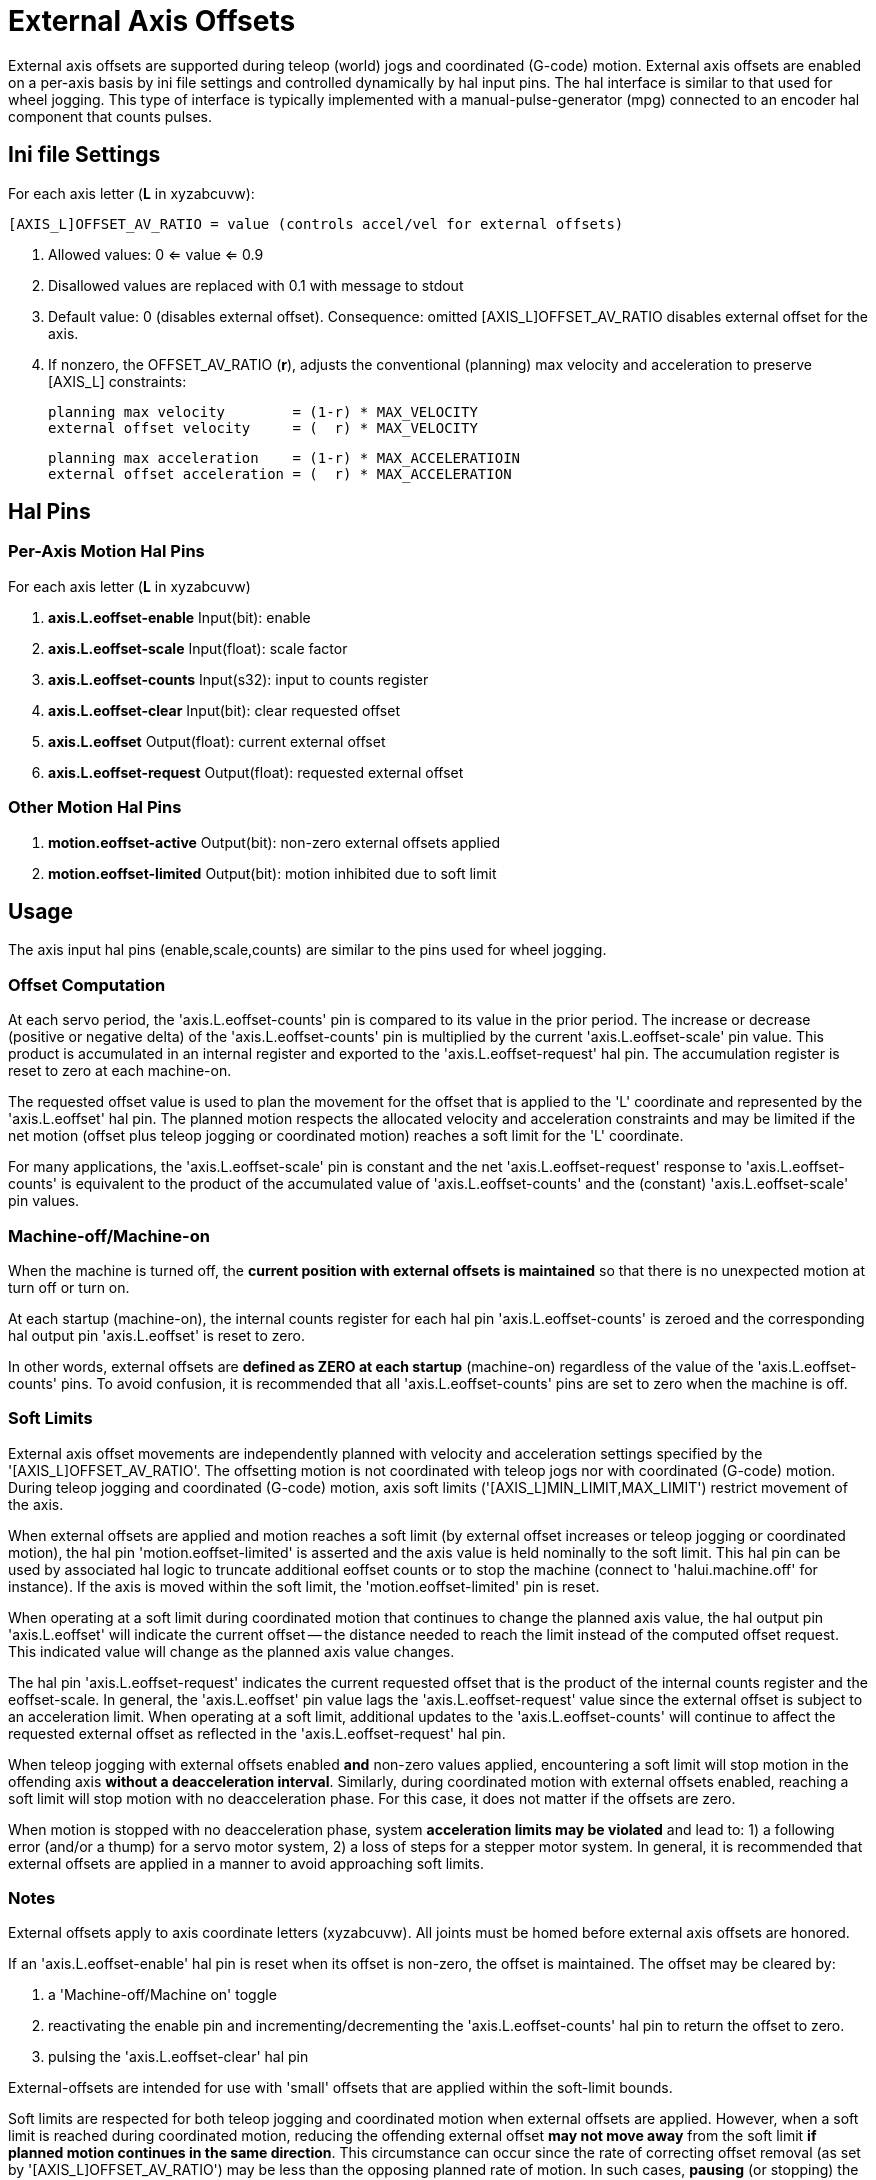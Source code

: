 [[cha:external-offsets]]

= External Axis Offsets

External axis offsets are supported during teleop (world) jogs
and coordinated (G-code) motion.  External axis offsets are
enabled on a per-axis basis by ini file settings and controlled
dynamically by hal input pins.  The hal interface is similar to
that used for wheel jogging.  This type of interface is
typically implemented with a manual-pulse-generator (mpg)
connected to an encoder hal component that counts pulses.

== Ini file Settings

For each axis letter (*L* in xyzabcuvw):

----
[AXIS_L]OFFSET_AV_RATIO = value (controls accel/vel for external offsets)
----

. Allowed values: 0 <= value <= 0.9
. Disallowed values are replaced with 0.1 with message to stdout
. Default value:  0 (disables external offset).
  Consequence: omitted [AXIS_L]OFFSET_AV_RATIO disables external offset for the axis.
. If nonzero, the  OFFSET_AV_RATIO (*r*), adjusts the conventional (planning) max
 velocity and acceleration to preserve [AXIS_L] constraints:

  planning max velocity        = (1-r) * MAX_VELOCITY
  external offset velocity     = (  r) * MAX_VELOCITY

  planning max acceleration    = (1-r) * MAX_ACCELERATIOIN
  external offset acceleration = (  r) * MAX_ACCELERATION

== Hal Pins

=== Per-Axis Motion Hal Pins

For each  axis letter (*L* in xyzabcuvw)

. *axis.L.eoffset-enable*  Input(bit): enable
. *axis.L.eoffset-scale*   Input(float): scale factor
. *axis.L.eoffset-counts*  Input(s32): input to counts register
. *axis.L.eoffset-clear*   Input(bit): clear requested offset
. *axis.L.eoffset*         Output(float): current external offset
. *axis.L.eoffset-request* Output(float): requested external offset

=== Other Motion Hal Pins

. *motion.eoffset-active*   Output(bit): non-zero external offsets applied
. *motion.eoffset-limited*  Output(bit): motion inhibited due to soft limit

== Usage

The axis input hal pins (enable,scale,counts) are similar to the
pins used for wheel jogging.

=== Offset Computation

At each servo period, the 'axis.L.eoffset-counts' pin is compared to
its value in the prior period.  The increase or decrease (positive
or negative delta) of the 'axis.L.eoffset-counts' pin is multiplied
by the current 'axis.L.eoffset-scale' pin value.  This product is
accumulated in an internal register and exported to the
'axis.L.eoffset-request' hal pin.  The accumulation register is reset
to zero at each machine-on.

The requested offset value is used to plan the movement for the
offset that is applied to the 'L' coordinate and represented
by the 'axis.L.eoffset' hal pin.  The planned motion respects the
allocated velocity and acceleration constraints and may be limited
if the net motion (offset plus teleop jogging or coordinated motion)
reaches a soft limit for the 'L' coordinate.

For many applications, the 'axis.L.eoffset-scale' pin is constant
and the net 'axis.L.eoffset-request' response to
'axis.L.eoffset-counts' is equivalent to the product of the
accumulated value of 'axis.L.eoffset-counts' and the (constant)
'axis.L.eoffset-scale' pin values.

=== Machine-off/Machine-on

When the machine is turned off, the *current position with
external offsets is maintained* so that there is no
unexpected motion at turn off or turn on.

At each startup (machine-on), the internal counts register for
each hal pin 'axis.L.eoffset-counts' is zeroed and the
corresponding hal output pin 'axis.L.eoffset' is reset to zero.

In other words, external offsets are *defined as ZERO at
each startup* (machine-on) regardless of the value of
the 'axis.L.eoffset-counts' pins.  To avoid confusion, it is
recommended that all 'axis.L.eoffset-counts' pins are set to
zero when the machine is off.

=== Soft Limits

External axis offset movements are independently planned with
velocity and acceleration settings specified by the
'[AXIS_L]OFFSET_AV_RATIO'.  The offsetting motion is not
coordinated with teleop jogs nor with coordinated (G-code)
motion.  During teleop  jogging and coordinated (G-code) motion,
axis soft limits ('[AXIS_L]MIN_LIMIT,MAX_LIMIT') restrict
movement of the axis.

When external offsets are applied and motion reaches a soft limit
(by external offset increases or teleop jogging or coordinated
motion), the hal pin 'motion.eoffset-limited' is asserted and the
axis value is held nominally to the soft limit.  This hal pin can
be used by associated hal logic to truncate additional eoffset
counts or to stop the machine (connect to 'halui.machine.off' for
instance).  If the axis is moved within the soft limit, the
'motion.eoffset-limited' pin is reset.

When operating at a soft limit during coordinated motion that
continues to change the planned axis value, the hal output pin
'axis.L.eoffset' will indicate the current offset -- the
distance needed to reach the limit instead of the computed
offset request.  This indicated value will change as the
planned axis value changes.

The hal pin 'axis.L.eoffset-request' indicates the current
requested offset that is the product of the internal counts
register and the eoffset-scale.  In general, the 'axis.L.eoffset'
pin value lags the 'axis.L.eoffset-request' value since the
external offset is subject to an acceleration limit.
When operating at a soft limit, additional updates to the
'axis.L.eoffset-counts' will continue to affect the requested
external offset as reflected in the 'axis.L.eoffset-request' hal
pin.

When teleop jogging with external offsets enabled *and*
non-zero values applied, encountering a soft limit will stop
motion in the offending axis *without a deacceleration interval*.
Similarly, during coordinated motion with external offsets
enabled, reaching a soft limit will stop motion with no
deacceleration phase.  For this case, it does not matter if the
offsets are zero.

When motion is stopped with no deacceleration phase, system
*acceleration limits may be violated* and lead to: 1) a following
error (and/or a thump) for a servo motor system, 2) a loss of
steps for a stepper motor system.  In general, it is recommended
that external offsets are applied in a manner to avoid
approaching soft limits.

=== Notes

External offsets apply to axis coordinate letters (xyzabcuvw).
All joints must be homed before external axis offsets are
honored.

If an 'axis.L.eoffset-enable' hal pin is reset when its offset is
non-zero, the offset is maintained.  The offset may be cleared by:

. a 'Machine-off/Machine on' toggle
. reactivating the enable pin and incrementing/decrementing the 'axis.L.eoffset-counts'
hal pin to return the offset to zero.
. pulsing the 'axis.L.eoffset-clear' hal pin

External-offsets are intended for use with 'small' offsets that
are applied within the soft-limit bounds.

Soft limits are respected for both teleop jogging and coordinated
motion when external offsets are applied.  However, when a soft
limit is reached during coordinated motion, reducing the
offending external offset *may not move away* from the soft limit
*if planned motion continues in the same direction*.  This
circumstance can occur since the rate of correcting offset
removal (as set by '[AXIS_L]OFFSET_AV_RATIO') may be less than the
opposing planned rate of motion.  In such cases, *pausing* (or
stopping) the planned, coordinated motion will allow movement
away from the soft limit when correcting changes are made in the
offending external offset.

=== Warning

The use of external offsets can alter machine motion in a
significant manner.  The control of external offsets with hal
components and connections and any associated user interfaces
should be carefully designed and tested before deployment.

== Related Hal Components

=== eoffset_per_angle.comp

Component to compute an external offset from a function based
on a measured angle (rotary coordinate or spindle).  See the
man page for details (*$ man eoffset_per_angle*).

== Testing

The external axis offset capability is enabled by adding
an '[AXIS_L]' setting for each candidate axis.  For example:

----
[AXIS_Z]
OFFSET_AV_RATIO = 0.2
----

For testing, it is convenient to simulate a jog wheel interface using the
*sim_pin* gui.  For example, in a terminal:

----
$ sim_pin axis.z.eoffset-enable axis.z.eoffset-scale axis.z.eoffset-counts
----

The use of external offsets is aided by displaying information
related to the current offsets: the current eoffset value and the
requested eoffset value, the axis pos-cmd, and (for an identity
kinematics machine) the corresponding joint motor pos-cmd and
motor-offset.  The provided sim configuration (see below)
demonstrates an example pyvcp panel for the axis gui.

In the absence of a custom display, *halshow* can be started as
an auxiliary application with a custom watch list.

Example ini file settings to simulate the hal pin
eoffset connections and display eoffset information for the
z axis (for identity kinematics with z==joint2):

----
[APPLICATIONS]
APP = sim_pin \
      axis.z.eoffset-enable \
      axis.z.eoffset-scale \
      axis.z.eoffset-counts \
      axis.z.eoffset-clear

APP = halshow --fformat "%0.5f" ./z.halshow
----

Where the file z.halshow (in the configuration directory) is:

----
pin+joint.2.motor-pos-cmd
pin+joint.2.motor-offset
pin+axis.z.pos-cmd
pin+axis.z.eoffset
pin+axis.z.eoffset-request
pin+motion.eoffset-limited
----

== Examples

Provided simulation configurations demonstrate the use of
external offsets in order to provide a starting point for user
customization for real hardware

The sim configurations utilize the ini setting '[HAL]HALFILE =
LIB:basic_sim.tcl' to configure all routine hal connections for
the axes specified in the ini file '[TRAJ]COORDINATES=' setting.
The hal logic needed to demonstrate external offset functionality
and the gui hal pin connections for a pyvcp panel are made in
separate hal files.   A non-simulation configuration should
replace the 'LIB:basic_sim.tcl' item HALFILEs appropriate to the
machine.  The provided pyvcp files (.hal and .xml) could be a
starting point for application-specific gui interfaces.

=== eoffsets.ini

The sim config 'sim/configs/axis/external_offsets/eoffsets.ini'
demonstrates a cartesian XYZ machine with controls to enable external
offsets on any axis.

Displays are provided to show all important position and offset
values.

A sim_pin gui provides controls for the axis offset pins: eoffset-scale
& eoffset-counts (via signal e:<L>counts), eoffset-clear
(via signal e:clearall)

A script (eoffsets_monitor.tcl) is used to set 'axis.L.counts' pins to
zero at Machine-off

=== jwp_z.ini

The sim config 'sim/configs/axis/external_offsets/jwp_z.ini'
demonstrates a jog-while-pause capability for a single (Z) coordinate:

Panel LEDs are provided to show important status items.

Controls are provided to set the eoffset scale factor and to
increment/decrement/clear the eoffset counts.

=== dynamic_offsets.ini

This sim config 'sim/configs/axis/external_offsets/dynamic_offsets.ini'
demonstrates dynamically applied offsets by connecting a sinusoidal waveform
to the z coordinate external offset inputs.

Panel LEDs are provided to show important status items.

Controls are provided to alter ini file settings for the Z axis
max velocity and max acceleration.

Controls are provided to set the waveform generator parameters

A halscope app is started to show the applied waveform, the
offset response, and the motor cmd response.

Note: changes to the z coordinate max-acceleration and max-velocity
are not acknowledged while a program is running.

=== opa.ini (eoffset_per_angle)

The opa.ini configuration uses the hal component eoffset_per_angle
(*$ man eoffset_per_angle*) to demonstrate an XZC machine with functional
offsets computed from the C coordinate (angle) and applied to
the transvers (X) coordinate.  Offset computations are based on
a specified reference radius typically set by a program (or MDI)
M68 command to control a *motion.analog-out-NN* pin.

Panel LEDs are provided to show important status items.

Functions are provided for inside and outside polygons (nsides >= 3),
sine waves and square waves.  The functions can be multiplied in
frequency using the fmul pin and modified in amplitude using the rfrac
pin (fraction of reference radius).

Controls are provided to start/stop offset waveforms and to
set the function type and its parameters.

